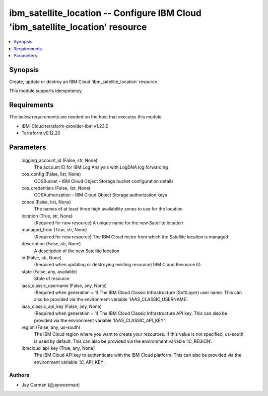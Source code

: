 
ibm_satellite_location -- Configure IBM Cloud 'ibm_satellite_location' resource
===============================================================================

.. contents::
   :local:
   :depth: 1


Synopsis
--------

Create, update or destroy an IBM Cloud 'ibm_satellite_location' resource

This module supports idempotency



Requirements
------------
The below requirements are needed on the host that executes this module.

- IBM-Cloud terraform-provider-ibm v1.23.0
- Terraform v0.12.20



Parameters
----------

  logging_account_id (False, str, None)
    The account ID for IBM Log Analysis with LogDNA log forwarding


  cos_config (False, list, None)
    COSBucket - IBM Cloud Object Storage bucket configuration details


  cos_credentials (False, list, None)
    COSAuthorization - IBM Cloud Object Storage authorization keys


  zones (False, list, None)
    The names of at least three high availability zones to use for the location


  location (True, str, None)
    (Required for new resource) A unique name for the new Satellite location


  managed_from (True, str, None)
    (Required for new resource) The IBM Cloud metro from which the Satellite location is managed


  description (False, str, None)
    A description of the new Satellite location


  id (False, str, None)
    (Required when updating or destroying existing resource) IBM Cloud Resource ID.


  state (False, any, available)
    State of resource


  iaas_classic_username (False, any, None)
    (Required when generation = 1) The IBM Cloud Classic Infrastructure (SoftLayer) user name. This can also be provided via the environment variable 'IAAS_CLASSIC_USERNAME'.


  iaas_classic_api_key (False, any, None)
    (Required when generation = 1) The IBM Cloud Classic Infrastructure API key. This can also be provided via the environment variable 'IAAS_CLASSIC_API_KEY'.


  region (False, any, us-south)
    The IBM Cloud region where you want to create your resources. If this value is not specified, us-south is used by default. This can also be provided via the environment variable 'IC_REGION'.


  ibmcloud_api_key (True, any, None)
    The IBM Cloud API key to authenticate with the IBM Cloud platform. This can also be provided via the environment variable 'IC_API_KEY'.













Authors
~~~~~~~

- Jay Carman (@jaywcarman)

